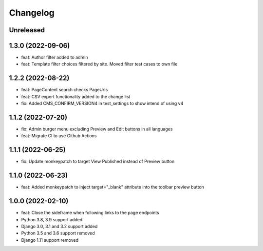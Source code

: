 =========
Changelog
=========

Unreleased
==========

1.3.0 (2022-09-06)
==================
* feat: Author filter added to admin
* feat: Template filter choices filtered by site. Moved filter test cases to own file

1.2.2 (2022-08-22)
==================
* feat: PageContent search checks PageUrls
* feat: CSV export functionality added to the change list
* fix: Added CMS_CONFIRM_VERSION4 in test_settings to show intend of using v4

1.1.2 (2022-07-20)
==================
* fix: Admin burger menu excluding Preview and Edit buttons in all languages
* feat: Migrate CI to use Github Actions

1.1.1 (2022-06-25)
==================
* fix: Update monkeypatch to target View Published instead of Preview button

1.1.0 (2022-06-23)
==================
* feat: Added monkeypatch to inject target="_blank" attribute into the toolbar preview button

1.0.0 (2022-02-10)
==================
* feat: Close the sideframe when following links to the page endpoints
* Python 3.8, 3.9 support added
* Django 3.0, 3.1 and 3.2 support added
* Python 3.5 and 3.6 support removed
* Django 1.11 support removed

